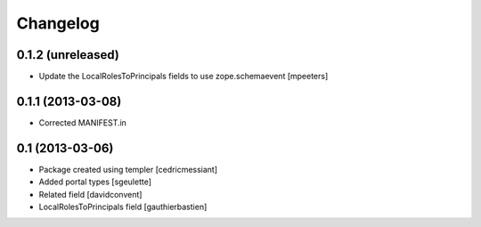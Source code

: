 Changelog
=========

0.1.2 (unreleased)
------------------

- Update the LocalRolesToPrincipals fields to use zope.schemaevent
  [mpeeters]


0.1.1 (2013-03-08)
------------------

- Corrected MANIFEST.in


0.1 (2013-03-06)
----------------

- Package created using templer
  [cedricmessiant]
- Added portal types
  [sgeulette]
- Related field
  [davidconvent]
- LocalRolesToPrincipals field
  [gauthierbastien]
